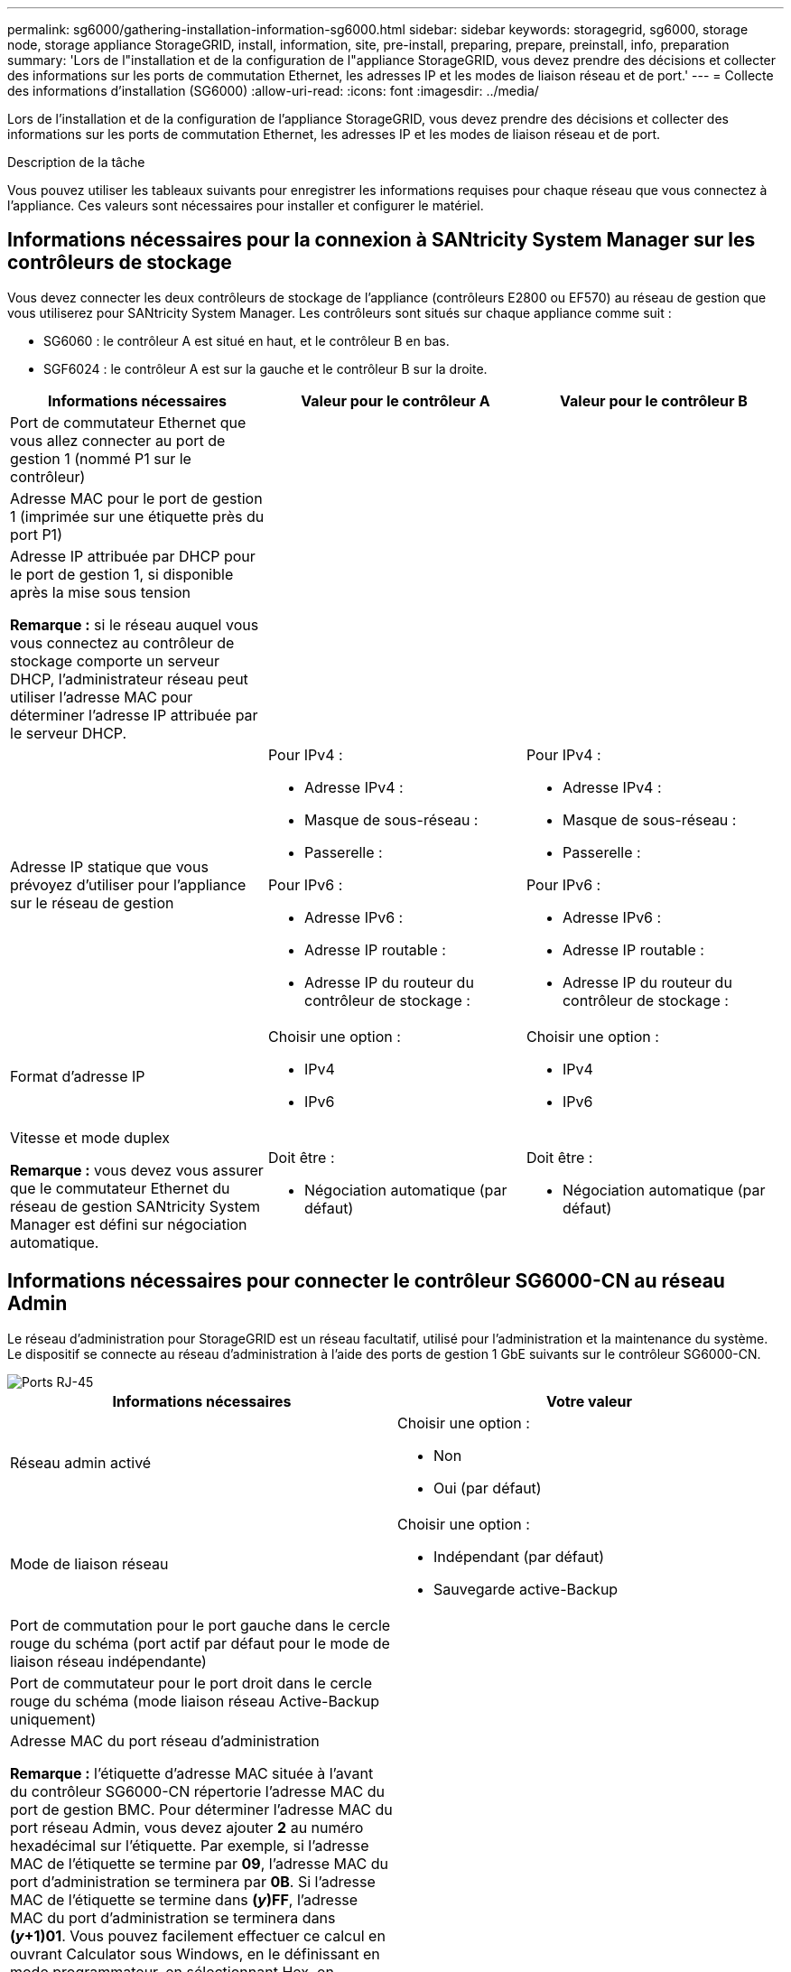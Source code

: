 ---
permalink: sg6000/gathering-installation-information-sg6000.html 
sidebar: sidebar 
keywords: storagegrid, sg6000, storage node, storage appliance StorageGRID, install, information, site, pre-install, preparing, prepare, preinstall, info, preparation 
summary: 'Lors de l"installation et de la configuration de l"appliance StorageGRID, vous devez prendre des décisions et collecter des informations sur les ports de commutation Ethernet, les adresses IP et les modes de liaison réseau et de port.' 
---
= Collecte des informations d'installation (SG6000)
:allow-uri-read: 
:icons: font
:imagesdir: ../media/


[role="lead"]
Lors de l'installation et de la configuration de l'appliance StorageGRID, vous devez prendre des décisions et collecter des informations sur les ports de commutation Ethernet, les adresses IP et les modes de liaison réseau et de port.

.Description de la tâche
Vous pouvez utiliser les tableaux suivants pour enregistrer les informations requises pour chaque réseau que vous connectez à l'appliance. Ces valeurs sont nécessaires pour installer et configurer le matériel.



== Informations nécessaires pour la connexion à SANtricity System Manager sur les contrôleurs de stockage

Vous devez connecter les deux contrôleurs de stockage de l'appliance (contrôleurs E2800 ou EF570) au réseau de gestion que vous utiliserez pour SANtricity System Manager. Les contrôleurs sont situés sur chaque appliance comme suit :

* SG6060 : le contrôleur A est situé en haut, et le contrôleur B en bas.
* SGF6024 : le contrôleur A est sur la gauche et le contrôleur B sur la droite.


|===
| Informations nécessaires | Valeur pour le contrôleur A | Valeur pour le contrôleur B 


 a| 
Port de commutateur Ethernet que vous allez connecter au port de gestion 1 (nommé P1 sur le contrôleur)
 a| 
 a| 



 a| 
Adresse MAC pour le port de gestion 1 (imprimée sur une étiquette près du port P1)
 a| 
 a| 



 a| 
Adresse IP attribuée par DHCP pour le port de gestion 1, si disponible après la mise sous tension

*Remarque :* si le réseau auquel vous vous connectez au contrôleur de stockage comporte un serveur DHCP, l'administrateur réseau peut utiliser l'adresse MAC pour déterminer l'adresse IP attribuée par le serveur DHCP.
 a| 
 a| 



 a| 
Adresse IP statique que vous prévoyez d'utiliser pour l'appliance sur le réseau de gestion
 a| 
Pour IPv4 :

* Adresse IPv4 :
* Masque de sous-réseau :
* Passerelle :


Pour IPv6 :

* Adresse IPv6 :
* Adresse IP routable :
* Adresse IP du routeur du contrôleur de stockage :

 a| 
Pour IPv4 :

* Adresse IPv4 :
* Masque de sous-réseau :
* Passerelle :


Pour IPv6 :

* Adresse IPv6 :
* Adresse IP routable :
* Adresse IP du routeur du contrôleur de stockage :




 a| 
Format d'adresse IP
 a| 
Choisir une option :

* IPv4
* IPv6

 a| 
Choisir une option :

* IPv4
* IPv6




 a| 
Vitesse et mode duplex

*Remarque :* vous devez vous assurer que le commutateur Ethernet du réseau de gestion SANtricity System Manager est défini sur négociation automatique.
 a| 
Doit être :

* Négociation automatique (par défaut)

 a| 
Doit être :

* Négociation automatique (par défaut)


|===


== Informations nécessaires pour connecter le contrôleur SG6000-CN au réseau Admin

Le réseau d'administration pour StorageGRID est un réseau facultatif, utilisé pour l'administration et la maintenance du système. Le dispositif se connecte au réseau d'administration à l'aide des ports de gestion 1 GbE suivants sur le contrôleur SG6000-CN.

image::../media/rj_45_ports_circled.png[Ports RJ-45]

|===
| Informations nécessaires | Votre valeur 


 a| 
Réseau admin activé
 a| 
Choisir une option :

* Non
* Oui (par défaut)




 a| 
Mode de liaison réseau
 a| 
Choisir une option :

* Indépendant (par défaut)
* Sauvegarde active-Backup




 a| 
Port de commutation pour le port gauche dans le cercle rouge du schéma (port actif par défaut pour le mode de liaison réseau indépendante)
 a| 



 a| 
Port de commutateur pour le port droit dans le cercle rouge du schéma (mode liaison réseau Active-Backup uniquement)
 a| 



 a| 
Adresse MAC du port réseau d'administration

*Remarque :* l'étiquette d'adresse MAC située à l'avant du contrôleur SG6000-CN répertorie l'adresse MAC du port de gestion BMC. Pour déterminer l'adresse MAC du port réseau Admin, vous devez ajouter *2* au numéro hexadécimal sur l'étiquette. Par exemple, si l'adresse MAC de l'étiquette se termine par *09*, l'adresse MAC du port d'administration se terminera par *0B*. Si l'adresse MAC de l'étiquette se termine dans *(_y_)FF*, l'adresse MAC du port d'administration se terminera dans *(_y_+1)01*. Vous pouvez facilement effectuer ce calcul en ouvrant Calculator sous Windows, en le définissant en mode programmateur, en sélectionnant Hex, en saisissant l'adresse MAC, puis en tapant *+ 2 =*.
 a| 



 a| 
Adresse IP attribuée par DHCP pour le port réseau d'administration, si disponible après la mise sous tension

*Remarque :* vous pouvez déterminer l'adresse IP attribuée par DHCP en utilisant l'adresse MAC pour rechercher l'adresse IP attribuée.
 a| 
* Adresse IPv4 (CIDR) :
* Passerelle :




 a| 
Adresse IP statique que vous envisagez d'utiliser pour le nœud de stockage de l'appliance sur le réseau d'administration

*Remarque :* si votre réseau n'a pas de passerelle, spécifiez la même adresse IPv4 statique pour la passerelle.
 a| 
* Adresse IPv4 (CIDR) :
* Passerelle :




 a| 
Sous-réseaux du réseau d'administration (CIDR)
 a| 

|===


== Informations nécessaires pour connecter et configurer les ports 10/25 GbE sur le contrôleur SG6000-CN

Les quatre ports 10/25 GbE du contrôleur SG6000-CN se connectent au réseau de réseau StorageGRID et au réseau client en option.

|===
| Informations nécessaires | Votre valeur 


 a| 
Vitesse de liaison
 a| 
Choisir une option :

* Auto (par défaut)
* 10 GbE
* 25 GbE




 a| 
Mode de liaison du port
 a| 
Choisir une option :

* Fixe (par défaut)
* Agrégat




 a| 
Port de commutation pour le port 1 (réseau client pour mode fixe)
 a| 



 a| 
Port de commutation pour le port 2 (réseau grille pour mode fixe)
 a| 



 a| 
Port de commutation pour le port 3 (réseau client pour mode fixe)
 a| 



 a| 
Port de commutation pour le port 4 (réseau Grid pour mode fixe)
 a| 

|===


== Informations nécessaires pour connecter le contrôleur SG6000-CN au réseau Grid Network

Le réseau Grid Network pour StorageGRID est un réseau requis, utilisé pour l'ensemble du trafic StorageGRID interne. L'appareil se connecte au réseau Grid à l'aide des ports 10/25 GbE du contrôleur SG6000-CN.

|===
| Informations nécessaires | Votre valeur 


 a| 
Mode de liaison réseau
 a| 
Choisir une option :

* Sauvegarde active/active (par défaut)
* LACP (802.3ad)




 a| 
Balisage VLAN activé
 a| 
Choisir une option :

* Non (par défaut)
* Oui.




 a| 
Balise VLAN (si le marquage VLAN est activé)
 a| 
Entrez une valeur comprise entre 0 et 4095 :



 a| 
Adresse IP attribuée par DHCP pour le réseau Grid, si disponible après la mise sous tension
 a| 
* Adresse IPv4 (CIDR) :
* Passerelle :




 a| 
Adresse IP statique que vous prévoyez d'utiliser pour le noeud de stockage de l'appliance sur le réseau Grid

*Remarque :* si votre réseau n'a pas de passerelle, spécifiez la même adresse IPv4 statique pour la passerelle.
 a| 
* Adresse IPv4 (CIDR) :
* Passerelle :




 a| 
Sous-réseaux du réseau de grille (CIDR)
 a| 

|===


== Informations nécessaires pour connecter le contrôleur SG6000-CN au réseau client

Le réseau client pour StorageGRID est un réseau facultatif, généralement utilisé pour fournir l'accès du protocole client à la grille. L'appliance se connecte au réseau client à l'aide des ports 10/25 GbE du contrôleur SG6000-CN.

|===
| Informations nécessaires | Votre valeur 


 a| 
Réseau client activé
 a| 
Choisir une option :

* Non (par défaut)
* Oui.




 a| 
Mode de liaison réseau
 a| 
Choisir une option :

* Sauvegarde active/active (par défaut)
* LACP (802.3ad)




 a| 
Balisage VLAN activé
 a| 
Choisir une option :

* Non (par défaut)
* Oui.




 a| 
Balise VLAN (si le marquage VLAN est activé)
 a| 
Entrez une valeur comprise entre 0 et 4095 :



 a| 
Adresse IP attribuée par DHCP pour le réseau client, si disponible après la mise sous tension
 a| 
* Adresse IPv4 (CIDR) :
* Passerelle :




 a| 
Adresse IP statique que vous prévoyez d'utiliser pour le noeud de stockage de l'appliance sur le réseau client

*Remarque :* si le réseau client est activé, la route par défaut du contrôleur utilisera la passerelle indiquée ici.
 a| 
* Adresse IPv4 (CIDR) :
* Passerelle :


|===


== Informations nécessaires pour connecter le contrôleur SG6000-CN au réseau de gestion BMC

Vous pouvez accéder à l'interface BMC sur le contrôleur SG6000-CN à l'aide du port de gestion 1 GbE suivant. Ce port prend en charge la gestion à distance du matériel du contrôleur via Ethernet en utilisant la norme IPMI (Intelligent Platform Management interface).

image::../media/bmc_management_port.gif[Port de gestion BMC]

|===
| Informations nécessaires | Votre valeur 


 a| 
Port de commutateur Ethernet vous vous connectez au port de gestion du contrôleur BMC (encerclé dans le diagramme)
 a| 



 a| 
Adresse IP attribuée par DHCP pour le réseau de gestion BMC, si disponible après la mise sous tension
 a| 
* Adresse IPv4 (CIDR) :
* Passerelle :




 a| 
Adresse IP statique que vous prévoyez d'utiliser pour le port de gestion BMC
 a| 
* Adresse IPv4 (CIDR) :
* Passerelle :


|===
.Informations associées
link:controllers-in-sg6000-appliances.html["Contrôleurs des appareils SG6000"]

link:reviewing-appliance-network-connections-sg6000.html["Vérification des connexions réseau de l'appliance"]

link:port-bond-modes-for-sg6000-cn-controller.html["Modes de liaison des ports pour le contrôleur SG6000-CN"]

link:cabling-appliance-sg6000.html["Câblage de l'appareil (SG6000)"]

link:configuring-storagegrid-ip-addresses-sg6000.html["Configuration des adresses IP StorageGRID"]
